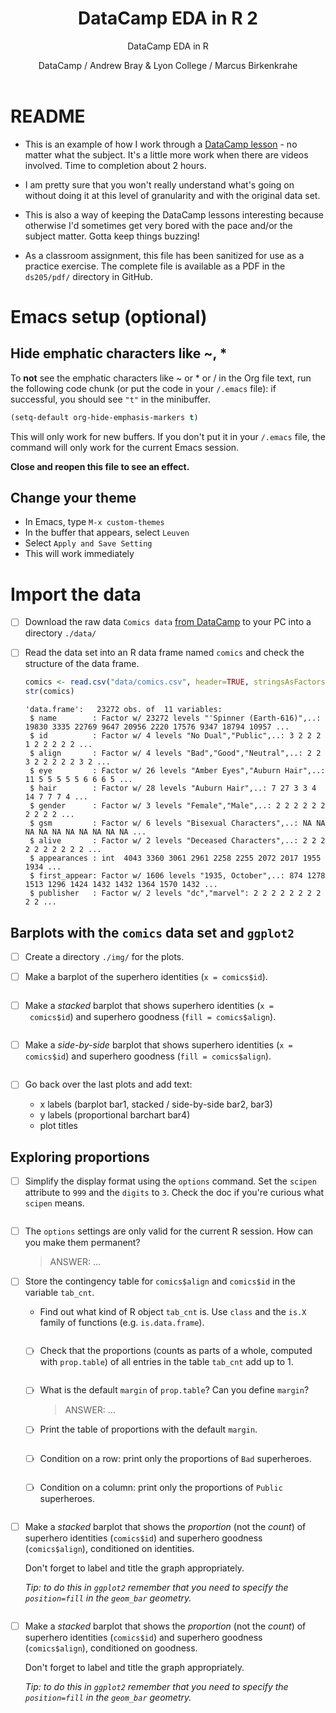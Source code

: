 #+TITLE:DataCamp EDA in R 2
#+AUTHOR: DataCamp / Andrew Bray & Lyon College / Marcus Birkenkrahe
#+SUBTITLE:DataCamp EDA in R
#+STARTUP:overview hideblocks
#+OPTIONS: toc:nil num:nil ^:nil
#+PROPERTY: header-args:R :session "*EDA in R*" :exports both :results output :comments both
* README

  * This is an example of how I work through a [[https://campus.datacamp.com/courses/exploratory-data-analysis-in-r/exploring-categorical-data?ex=1][DataCamp lesson]] - no
    matter what the subject. It's a little more work when there are
    videos involved. Time to completion about 2 hours.

  * I am pretty sure that you won't really understand what's going on
    without doing it at this level of granularity and with the
    original data set.

  * This is also a way of keeping the DataCamp lessons interesting
    because otherwise I'd sometimes get very bored with the pace
    and/or the subject matter. Gotta keep things buzzing!

  * As a classroom assignment, this file has been sanitized for use as
    a practice exercise. The complete file is available as a PDF in
    the ~ds205/pdf/~ directory in GitHub.

* Emacs setup (optional)
** Hide emphatic characters like ~, *

   To *not* see the emphatic characters like ~ or * or / in the Org file
   text, run the following code chunk (or put the code in your ~/.emacs~
   file): if successful, you should see ~"t"~ in the minibuffer.

   #+begin_src emacs-lisp :results silent
     (setq-default org-hide-emphasis-markers t)
   #+end_src

   This will only work for new buffers. If you don't put it in your
   ~/.emacs~ file, the command will only work for the current Emacs
   session.

   *Close and reopen this file to see an effect.*

** Change your theme

   * In Emacs, type ~M-x custom-themes~
   * In the buffer that appears, select ~Leuven~
   * Select ~Apply and Save Setting~
   * This will work immediately

* Import the data

  * [ ] Download the raw data ~Comics data~ [[https://app.datacamp.com/learn/courses/exploratory-data-analysis-in-r][from DataCamp]] to your PC
    into a directory ~./data/~

  * [ ] Read the data set into an R data frame named ~comics~ and check
    the structure of the data frame.

    #+begin_src R
      comics <- read.csv("data/comics.csv", header=TRUE, stringsAsFactors=TRUE)
      str(comics)
    #+end_src

    #+RESULTS:
    #+begin_example
    'data.frame':	23272 obs. of  11 variables:
     $ name        : Factor w/ 23272 levels "'Spinner (Earth-616)",..: 19830 3335 22769 9647 20956 2220 17576 9347 18794 10957 ...
     $ id          : Factor w/ 4 levels "No Dual","Public",..: 3 2 2 2 1 2 2 2 2 2 ...
     $ align       : Factor w/ 4 levels "Bad","Good","Neutral",..: 2 2 3 2 2 2 2 2 3 2 ...
     $ eye         : Factor w/ 26 levels "Amber Eyes","Auburn Hair",..: 11 5 5 5 5 5 6 6 6 5 ...
     $ hair        : Factor w/ 28 levels "Auburn Hair",..: 7 27 3 3 4 14 7 7 7 4 ...
     $ gender      : Factor w/ 3 levels "Female","Male",..: 2 2 2 2 2 2 2 2 2 2 ...
     $ gsm         : Factor w/ 6 levels "Bisexual Characters",..: NA NA NA NA NA NA NA NA NA NA ...
     $ alive       : Factor w/ 2 levels "Deceased Characters",..: 2 2 2 2 2 2 2 2 2 2 ...
     $ appearances : int  4043 3360 3061 2961 2258 2255 2072 2017 1955 1934 ...
     $ first_appear: Factor w/ 1606 levels "1935, October",..: 874 1278 1513 1296 1424 1432 1432 1364 1570 1432 ...
     $ publisher   : Factor w/ 2 levels "dc","marvel": 2 2 2 2 2 2 2 2 2 2 ...
    #+end_example

** Barplots with the ~comics~ data set and ~ggplot2~

   * [ ] Create a directory ~./img/~ for the plots.

   * [ ] Make a barplot of the superhero identities (~x = comics$id~).

     #+begin_src R :results output graphics file :file img/bar1.png

     #+end_src

   * [ ] Make a /stacked/ barplot that shows superhero identities (~x =
     comics$id~) and superhero goodness (~fill = comics$align~).

     #+begin_src R :results output graphics file :file img/bar2.png

     #+end_src

   * [ ] Make a /side-by-side/ barplot that shows superhero identities
     (~x = comics$id~) and superhero goodness (~fill = comics$align~).

     #+begin_src R :results output graphics file :file img/bar3.png

     #+end_src

   * [ ] Go back over the last plots and add text:
     - x labels (barplot bar1, stacked / side-by-side bar2, bar3)
     - y labels (proportional barchart bar4)
     - plot titles

** Exploring proportions

   * [ ] Simplify the display format using the ~options~ command. Set the
     ~scipen~ attribute to ~999~ and the ~digits~ to ~3~. Check the doc if
     you're curious what ~scipen~ means.

     #+begin_src R :results silent

     #+end_src

   * [ ] The ~options~ settings are only valid for the current R
     session. How can you make them permanent?

     #+begin_quote
     ANSWER: ...
     #+end_quote

   * [ ] Store the contingency table for ~comics$align~ and ~comics$id~ in
     the variable ~tab_cnt~.
     - Find out what kind of R object ~tab_cnt~ is. Use ~class~ and the
       ~is.X~ family of functions (e.g. ~is.data.frame~).

     #+begin_src R

     #+end_src


     * [ ] Check that the proportions (counts as parts of a whole,
       computed with ~prop.table~) of all entries in the table ~tab_cnt~
       add up to 1.

       #+begin_src R

       #+end_src

     * [ ] What is the default ~margin~ of ~prop.table~? Can you define ~margin~?

       #+begin_quote
       ANSWER: ...
       #+end_quote

     * [ ] Print the table of proportions with the default ~margin~.

       #+begin_src R

       #+end_src
       
     * [ ] Condition on a row: print only the proportions of ~Bad~
       superheroes.

       #+begin_src R

       #+end_src

     * [ ] Condition on a column: print only the proportions of ~Public~
       superheroes.

       #+begin_src R

       #+end_src

   * [ ] Make a /stacked/ barplot that shows the /proportion/ (not the
     /count/) of superhero identities (~comics$id~) and superhero
     goodness (~comics$align~), conditioned on identities.

     Don't forget to label and title the graph appropriately.

     /Tip: to do this in ~ggplot2~ remember that you need to specify the
     ~position=fill~ in the ~geom_bar~ geometry./
     
     #+begin_src R :results output graphics file :file img/bar4.png

     #+end_src

   * [ ] Make a /stacked/ barplot that shows the /proportion/ (not the
     /count/) of superhero identities (~comics$id~) and superhero
     goodness (~comics$align~), conditioned on goodness.

     Don't forget to label and title the graph appropriately.

     /Tip: to do this in ~ggplot2~ remember that you need to specify the
     ~position=fill~ in the ~geom_bar~ geometry./
     
     #+begin_src R :results output graphics file :file img/bar5.png

     #+end_src

              
